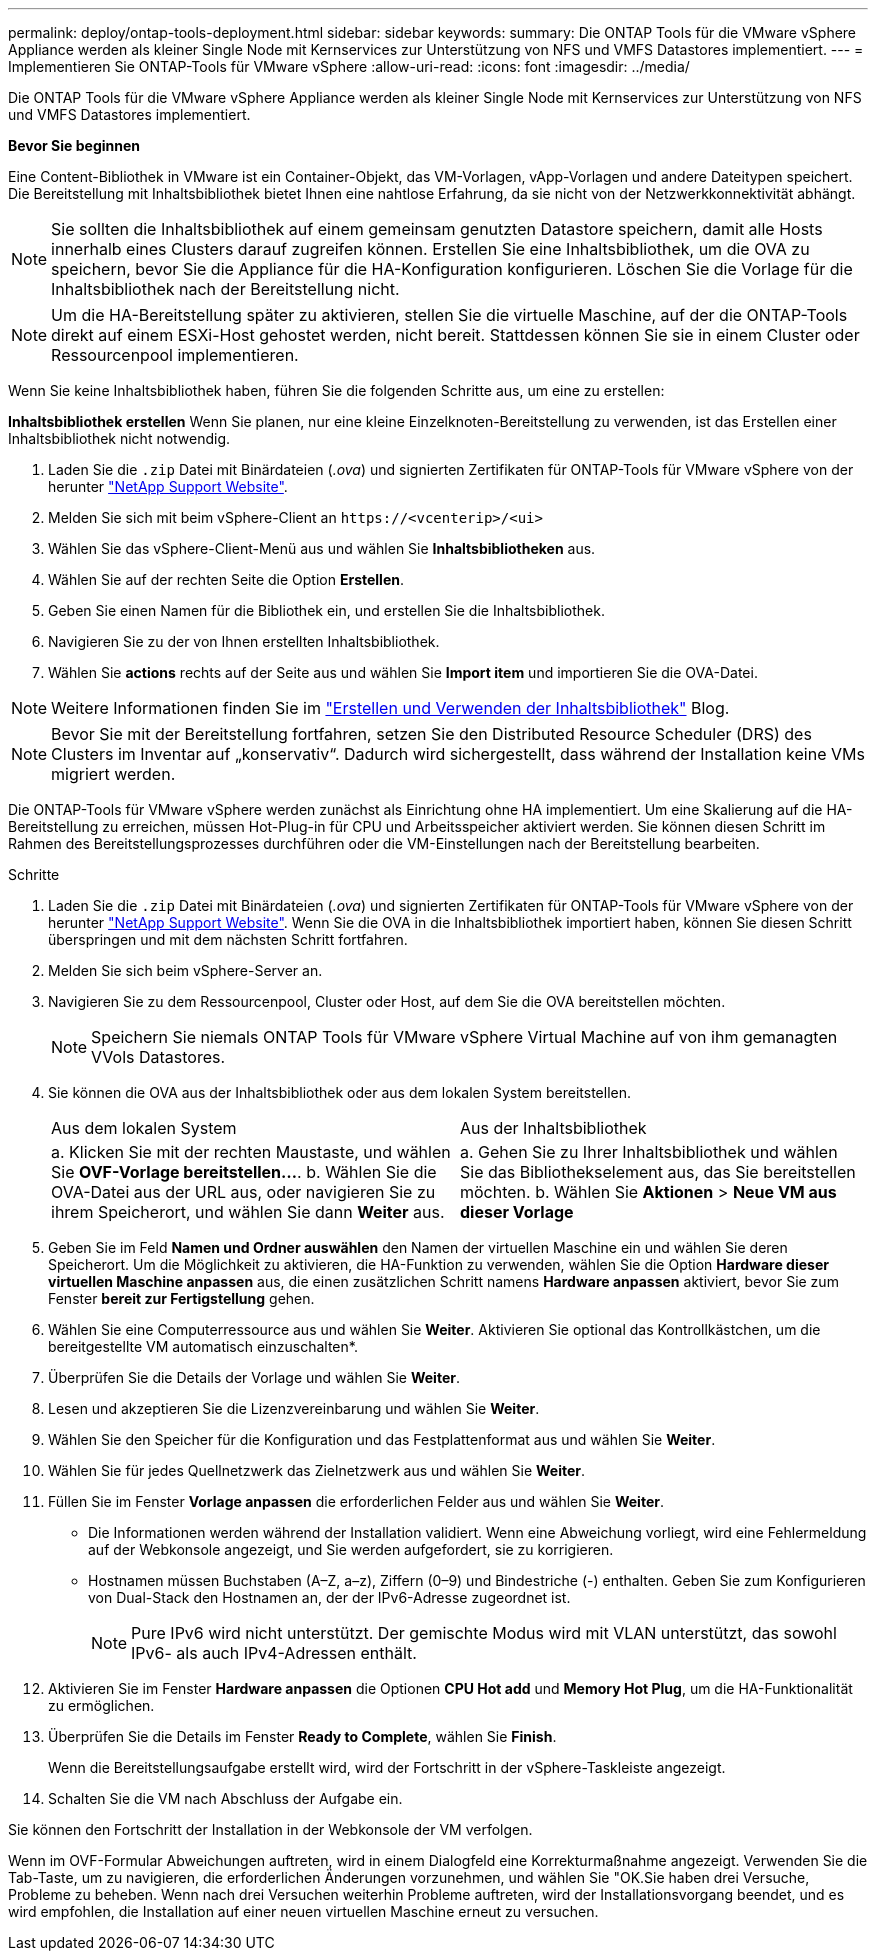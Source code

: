 ---
permalink: deploy/ontap-tools-deployment.html 
sidebar: sidebar 
keywords:  
summary: Die ONTAP Tools für die VMware vSphere Appliance werden als kleiner Single Node mit Kernservices zur Unterstützung von NFS und VMFS Datastores implementiert. 
---
= Implementieren Sie ONTAP-Tools für VMware vSphere
:allow-uri-read: 
:icons: font
:imagesdir: ../media/


[role="lead"]
Die ONTAP Tools für die VMware vSphere Appliance werden als kleiner Single Node mit Kernservices zur Unterstützung von NFS und VMFS Datastores implementiert.

*Bevor Sie beginnen*

Eine Content-Bibliothek in VMware ist ein Container-Objekt, das VM-Vorlagen, vApp-Vorlagen und andere Dateitypen speichert. Die Bereitstellung mit Inhaltsbibliothek bietet Ihnen eine nahtlose Erfahrung, da sie nicht von der Netzwerkkonnektivität abhängt.


NOTE: Sie sollten die Inhaltsbibliothek auf einem gemeinsam genutzten Datastore speichern, damit alle Hosts innerhalb eines Clusters darauf zugreifen können. Erstellen Sie eine Inhaltsbibliothek, um die OVA zu speichern, bevor Sie die Appliance für die HA-Konfiguration konfigurieren. Löschen Sie die Vorlage für die Inhaltsbibliothek nach der Bereitstellung nicht.


NOTE: Um die HA-Bereitstellung später zu aktivieren, stellen Sie die virtuelle Maschine, auf der die ONTAP-Tools direkt auf einem ESXi-Host gehostet werden, nicht bereit. Stattdessen können Sie sie in einem Cluster oder Ressourcenpool implementieren.

Wenn Sie keine Inhaltsbibliothek haben, führen Sie die folgenden Schritte aus, um eine zu erstellen:

*Inhaltsbibliothek erstellen* Wenn Sie planen, nur eine kleine Einzelknoten-Bereitstellung zu verwenden, ist das Erstellen einer Inhaltsbibliothek nicht notwendig.

. Laden Sie die `.zip` Datei mit Binärdateien (_.ova_) und signierten Zertifikaten für ONTAP-Tools für VMware vSphere von der herunter https://mysupport.netapp.com/site/products/all/details/otv10/downloads-tab["NetApp Support Website"^].
. Melden Sie sich mit beim vSphere-Client an `\https://<vcenterip>/<ui>`
. Wählen Sie das vSphere-Client-Menü aus und wählen Sie *Inhaltsbibliotheken* aus.
. Wählen Sie auf der rechten Seite die Option *Erstellen*.
. Geben Sie einen Namen für die Bibliothek ein, und erstellen Sie die Inhaltsbibliothek.
. Navigieren Sie zu der von Ihnen erstellten Inhaltsbibliothek.
. Wählen Sie *actions* rechts auf der Seite aus und wählen Sie *Import item* und importieren Sie die OVA-Datei.



NOTE: Weitere Informationen finden Sie im https://blogs.vmware.com/vsphere/2020/01/creating-and-using-content-library.html["Erstellen und Verwenden der Inhaltsbibliothek"] Blog.


NOTE: Bevor Sie mit der Bereitstellung fortfahren, setzen Sie den Distributed Resource Scheduler (DRS) des Clusters im Inventar auf „konservativ“. Dadurch wird sichergestellt, dass während der Installation keine VMs migriert werden.

Die ONTAP-Tools für VMware vSphere werden zunächst als Einrichtung ohne HA implementiert. Um eine Skalierung auf die HA-Bereitstellung zu erreichen, müssen Hot-Plug-in für CPU und Arbeitsspeicher aktiviert werden. Sie können diesen Schritt im Rahmen des Bereitstellungsprozesses durchführen oder die VM-Einstellungen nach der Bereitstellung bearbeiten.

.Schritte
. Laden Sie die `.zip` Datei mit Binärdateien (_.ova_) und signierten Zertifikaten für ONTAP-Tools für VMware vSphere von der herunter https://mysupport.netapp.com/site/products/all/details/otv10/downloads-tab["NetApp Support Website"^]. Wenn Sie die OVA in die Inhaltsbibliothek importiert haben, können Sie diesen Schritt überspringen und mit dem nächsten Schritt fortfahren.
. Melden Sie sich beim vSphere-Server an.
. Navigieren Sie zu dem Ressourcenpool, Cluster oder Host, auf dem Sie die OVA bereitstellen möchten.
+

NOTE: Speichern Sie niemals ONTAP Tools für VMware vSphere Virtual Machine auf von ihm gemanagten VVols Datastores.

. Sie können die OVA aus der Inhaltsbibliothek oder aus dem lokalen System bereitstellen.
+
|===


| Aus dem lokalen System | Aus der Inhaltsbibliothek 


| a. Klicken Sie mit der rechten Maustaste, und wählen Sie *OVF-Vorlage bereitstellen...*. b. Wählen Sie die OVA-Datei aus der URL aus, oder navigieren Sie zu ihrem Speicherort, und wählen Sie dann *Weiter* aus. | a. Gehen Sie zu Ihrer Inhaltsbibliothek und wählen Sie das Bibliothekselement aus, das Sie bereitstellen möchten. b. Wählen Sie *Aktionen* > *Neue VM aus dieser Vorlage* 
|===
. Geben Sie im Feld *Namen und Ordner auswählen* den Namen der virtuellen Maschine ein und wählen Sie deren Speicherort. Um die Möglichkeit zu aktivieren, die HA-Funktion zu verwenden, wählen Sie die Option *Hardware dieser virtuellen Maschine anpassen* aus, die einen zusätzlichen Schritt namens *Hardware anpassen* aktiviert, bevor Sie zum Fenster *bereit zur Fertigstellung* gehen.
. Wählen Sie eine Computerressource aus und wählen Sie *Weiter*. Aktivieren Sie optional das Kontrollkästchen, um die bereitgestellte VM automatisch einzuschalten*.
. Überprüfen Sie die Details der Vorlage und wählen Sie *Weiter*.
. Lesen und akzeptieren Sie die Lizenzvereinbarung und wählen Sie *Weiter*.
. Wählen Sie den Speicher für die Konfiguration und das Festplattenformat aus und wählen Sie *Weiter*.
. Wählen Sie für jedes Quellnetzwerk das Zielnetzwerk aus und wählen Sie *Weiter*.
. Füllen Sie im Fenster *Vorlage anpassen* die erforderlichen Felder aus und wählen Sie *Weiter*.
+
** Die Informationen werden während der Installation validiert. Wenn eine Abweichung vorliegt, wird eine Fehlermeldung auf der Webkonsole angezeigt, und Sie werden aufgefordert, sie zu korrigieren.
** Hostnamen müssen Buchstaben (A–Z, a–z), Ziffern (0–9) und Bindestriche (-) enthalten. Geben Sie zum Konfigurieren von Dual-Stack den Hostnamen an, der der IPv6-Adresse zugeordnet ist.
+

NOTE: Pure IPv6 wird nicht unterstützt. Der gemischte Modus wird mit VLAN unterstützt, das sowohl IPv6- als auch IPv4-Adressen enthält.



. Aktivieren Sie im Fenster *Hardware anpassen* die Optionen *CPU Hot add* und *Memory Hot Plug*, um die HA-Funktionalität zu ermöglichen.
. Überprüfen Sie die Details im Fenster *Ready to Complete*, wählen Sie *Finish*.
+
Wenn die Bereitstellungsaufgabe erstellt wird, wird der Fortschritt in der vSphere-Taskleiste angezeigt.

. Schalten Sie die VM nach Abschluss der Aufgabe ein.


Sie können den Fortschritt der Installation in der Webkonsole der VM verfolgen.

Wenn im OVF-Formular Abweichungen auftreten, wird in einem Dialogfeld eine Korrekturmaßnahme angezeigt. Verwenden Sie die Tab-Taste, um zu navigieren, die erforderlichen Änderungen vorzunehmen, und wählen Sie "OK.Sie haben drei Versuche, Probleme zu beheben. Wenn nach drei Versuchen weiterhin Probleme auftreten, wird der Installationsvorgang beendet, und es wird empfohlen, die Installation auf einer neuen virtuellen Maschine erneut zu versuchen.

